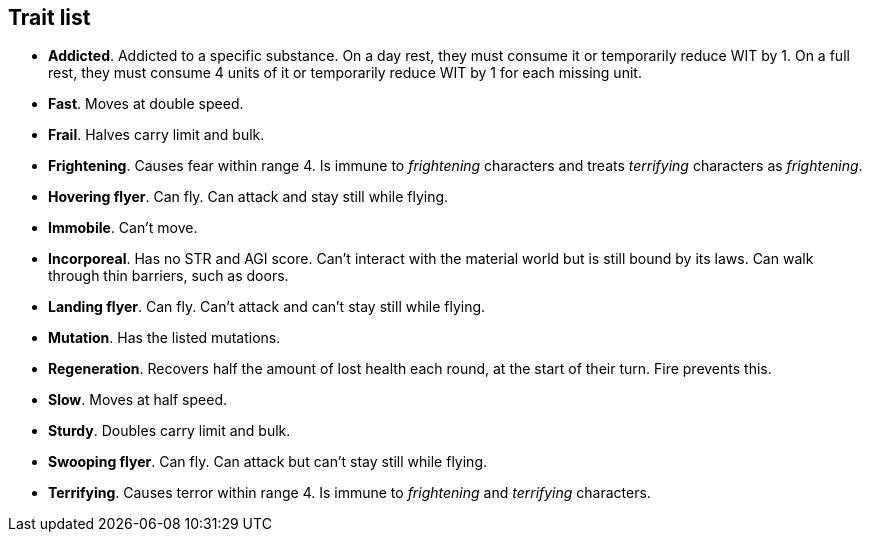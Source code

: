 // This file was automatically generated.

== Trait list

* *Addicted*.
Addicted to a specific substance. On a day rest, they must consume it or temporarily reduce WIT by 1. On a full rest, they must consume 4 units of it or temporarily reduce WIT by 1 for each missing unit.

* *Fast*.
Moves at double speed.

* *Frail*.
Halves carry limit and bulk.

* *Frightening*.
Causes fear within range 4. Is immune to _frightening_ characters and treats _terrifying_ characters as _frightening_.

* *Hovering flyer*.
Can fly. Can attack and stay still while flying.

* *Immobile*.
Can't move.

* *Incorporeal*.
Has no STR and AGI score. Can't interact with the material world but is still bound by its laws. Can walk through thin barriers, such as doors.

* *Landing flyer*.
Can fly. Can't attack and can't stay still while flying.

* *Mutation*.
Has the listed mutations.

* *Regeneration*.
Recovers half the amount of lost health each round, at the start of their turn. Fire prevents this.

* *Slow*.
Moves at half speed.

* *Sturdy*.
Doubles carry limit and bulk.

* *Swooping flyer*.
Can fly. Can attack but can't stay still while flying.

* *Terrifying*.
Causes terror within range 4. Is immune to _frightening_ and _terrifying_ characters.


